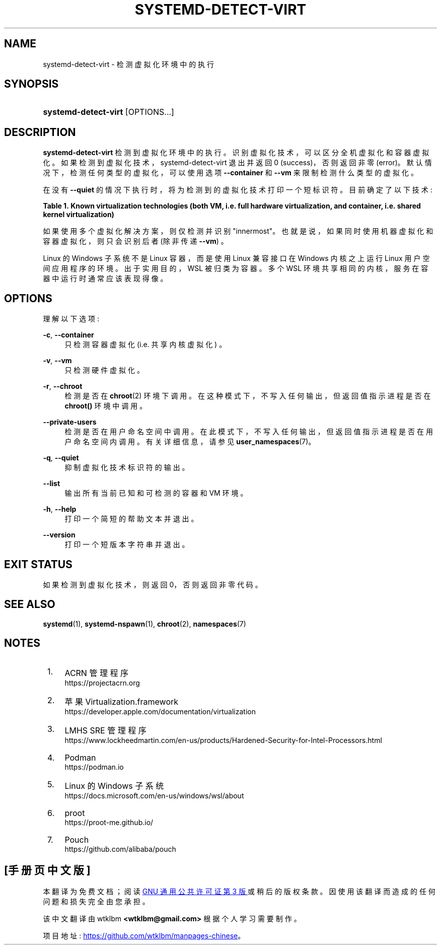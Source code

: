 .\" -*- coding: UTF-8 -*-
'\" t
.\"*******************************************************************
.\"
.\" This file was generated with po4a. Translate the source file.
.\"
.\"*******************************************************************
.TH SYSTEMD\-DETECT\-VIRT 1 "" "systemd 253" systemd\-detect\-virt
.ie  \n(.g .ds Aq \(aq
.el       .ds Aq '
.\" -----------------------------------------------------------------
.\" * Define some portability stuff
.\" -----------------------------------------------------------------
.\" ~~~~~~~~~~~~~~~~~~~~~~~~~~~~~~~~~~~~~~~~~~~~~~~~~~~~~~~~~~~~~~~~~
.\" http://bugs.debian.org/507673
.\" http://lists.gnu.org/archive/html/groff/2009-02/msg00013.html
.\" ~~~~~~~~~~~~~~~~~~~~~~~~~~~~~~~~~~~~~~~~~~~~~~~~~~~~~~~~~~~~~~~~~
.\" -----------------------------------------------------------------
.\" * set default formatting
.\" -----------------------------------------------------------------
.\" disable hyphenation
.nh
.\" disable justification (adjust text to left margin only)
.ad l
.\" -----------------------------------------------------------------
.\" * MAIN CONTENT STARTS HERE *
.\" -----------------------------------------------------------------
.SH NAME
systemd\-detect\-virt \- 检测虚拟化环境中的执行
.SH SYNOPSIS
.HP \w'\fBsystemd\-detect\-virt\fR\ 'u
\fBsystemd\-detect\-virt\fP [OPTIONS...]
.SH DESCRIPTION
.PP
\fBsystemd\-detect\-virt\fP 检测到虚拟化环境中的执行 \&。识别虚拟化技术，可以区分全机虚拟化和容器虚拟化。
如果检测到虚拟化技术，systemd\-detect\-virt 退出并返回 0 (success)，否则返回非零
(error)\&。默认情况下，检测任何类型的虚拟化，可以使用选项 \fB\-\-container\fP 和 \fB\-\-vm\fP 来限制检测什么类型的虚拟化 \&。
.PP
在没有 \fB\-\-quiet\fP 的情况下执行时，将为检测到的虚拟化技术打印一个短标识符 \&。目前确定了以下技术:
.sp
.it 1 an-trap
.nr an-no-space-flag 1
.nr an-break-flag 1
.br
\fBTable\ \&1.\ \&Known virtualization technologies (both VM, i\&.e\&. full hardware virtualization, and container, i\&.e\&. shared kernel virtualization)\fP
.TS
allbox tab(:);
lB lB lB.
T{
Type
T}:T{
ID
T}:T{
Product
T}
.T&
lt l l
^ l l
^ l l
^ l l
^ l l
^ l l
^ l l
^ l l
^ l l
^ l l
^ l l
^ l l
^ l l
^ l l
^ l l
^ l l
^ l l
lt l l
^ l l
^ l l
^ l l
^ l l
^ l l
^ l l
^ l l
^ l l
^ l l.
T{
VM
T}:T{
\fIqemu\fP
T}:T{
QEMU software virtualization, without KVM
T}
:T{
\fIkvm\fP
T}:T{
Linux KVM kernel virtual machine, in combination with QEMU\&. Not used for other virtualizers using the KVM interfaces, such as Oracle VirtualBox or Amazon EC2 Nitro, see below\&.
T}
:T{
\fIamazon\fP
T}:T{
Amazon EC2 Nitro using Linux KVM
T}
:T{
\fIzvm\fP
T}:T{
s390 z/VM
T}
:T{
\fIvmware\fP
T}:T{
VMware Workstation or Server, and related products
T}
:T{
\fImicrosoft\fP
T}:T{
Hyper\-V, also known as Viridian or Windows Server Virtualization
T}
:T{
\fIoracle\fP
T}:T{
Oracle VM VirtualBox (historically marketed by innotek and Sun Microsystems), for legacy and KVM hypervisor
T}
:T{
\fIpowervm\fP
T}:T{
IBM PowerVM hypervisor \(em comes as firmware with some IBM POWER servers
T}
:T{
\fIxen\fP
T}:T{
Xen hypervisor (only domU, not dom0)
T}
:T{
\fIbochs\fP
T}:T{
Bochs Emulator
T}
:T{
\fIuml\fP
T}:T{
User\-mode Linux
T}
:T{
\fIparallels\fP
T}:T{
Parallels Desktop, Parallels Server
T}
:T{
\fIbhyve\fP
T}:T{
bhyve, FreeBSD hypervisor
T}
:T{
\fIqnx\fP
T}:T{
QNX hypervisor
T}
:T{
\fIacrn\fP
T}:T{
\m[blue]\fBACRN hypervisor\fP\m[]\&\s-2\u[1]\d\s+2
T}
:T{
\fIapple\fP
T}:T{
\m[blue]\fBApple Virtualization\&.framework\fP\m[]\&\s-2\u[2]\d\s+2
T}
:T{
\fIsre\fP
T}:T{
\m[blue]\fBLMHS SRE hypervisor\fP\m[]\&\s-2\u[3]\d\s+2
T}
T{
Container
T}:T{
\fIopenvz\fP
T}:T{
OpenVZ/Virtuozzo
T}
:T{
\fIlxc\fP
T}:T{
Linux container implementation by LXC
T}
:T{
\fIlxc\-libvirt\fP
T}:T{
Linux container implementation by libvirt
T}
:T{
\fIsystemd\-nspawn\fP
T}:T{
systemd\*(Aqs minimal container implementation, see \fBsystemd\-nspawn\fP(1)
T}
:T{
\fIdocker\fP
T}:T{
Docker container manager
T}
:T{
\fIpodman\fP
T}:T{
\m[blue]\fBPodman\fP\m[]\&\s-2\u[4]\d\s+2 container manager
T}
:T{
\fIrkt\fP
T}:T{
rkt app container runtime
T}
:T{
\fIwsl\fP
T}:T{
\m[blue]\fBWindows Subsystem for Linux\fP\m[]\&\s-2\u[5]\d\s+2
T}
:T{
\fIproot\fP
T}:T{
\m[blue]\fBproot\fP\m[]\&\s-2\u[6]\d\s+2 userspace chroot/bind mount emulation
T}
:T{
\fIpouch\fP
T}:T{
\m[blue]\fBPouch\fP\m[]\&\s-2\u[7]\d\s+2 Container Engine
T}
.TE
.sp 1
.PP
如果使用多个虚拟化解决方案，则仅检测并识别 "innermost"\&。也就是说，如果同时使用机器虚拟化和容器虚拟化，则只会识别后者 (除非传递
\fB\-\-vm\fP) \&。
.PP
Linux 的 Windows 子系统不是 Linux 容器，而是使用 Linux 兼容接口在 Windows 内核之上运行 Linux
用户空间应用程序的环境。出于实用目的，WSL 被归类为容器。多个 WSL 环境共享相同的内核，服务在容器中运行时通常应该表现得像 \&。
.SH OPTIONS
.PP
理解以下选项:
.PP
\fB\-c\fP, \fB\-\-container\fP
.RS 4
只检测容器虚拟化 (i\&.e\&. 共享内核虚拟化) \&。
.RE
.PP
\fB\-v\fP, \fB\-\-vm\fP
.RS 4
只检测硬件虚拟化 \&。
.RE
.PP
\fB\-r\fP, \fB\-\-chroot\fP
.RS 4
检测是否在 \fBchroot\fP(2) 环境下调用 \&。在这种模式下，不写入任何输出，但返回值指示进程是否在 \fBchroot()\fP 环境中调用 \&。
.RE
.PP
\fB\-\-private\-users\fP
.RS 4
检测是否在用户命名空间中调用 \&。在此模式下，不写入任何输出，但返回值指示进程是否在用户命名空间内调用 \&。有关详细信息，请参见
\fBuser_namespaces\fP(7)\&。
.RE
.PP
\fB\-q\fP, \fB\-\-quiet\fP
.RS 4
抑制虚拟化技术标识符 \& 的输出。
.RE
.PP
\fB\-\-list\fP
.RS 4
输出所有当前已知和可检测的容器和 VM 环境 \&。
.RE
.PP
\fB\-h\fP, \fB\-\-help\fP
.RS 4
打印一个简短的帮助文本并退出 \&。
.RE
.PP
\fB\-\-version\fP
.RS 4
打印一个短版本字符串并退出 \&。
.RE
.SH "EXIT STATUS"
.PP
如果检测到虚拟化技术，则返回 0，否则返回非零代码 \&。
.SH "SEE ALSO"
.PP
\fBsystemd\fP(1), \fBsystemd\-nspawn\fP(1), \fBchroot\fP(2), \fBnamespaces\fP(7)
.SH NOTES
.IP " 1." 4
ACRN 管理程序
.RS 4
\%https://projectacrn.org
.RE
.IP " 2." 4
苹果 Virtualization.framework
.RS 4
\%https://developer.apple.com/documentation/virtualization
.RE
.IP " 3." 4
LMHS SRE 管理程序
.RS 4
\%https://www.lockheedmartin.com/en\-us/products/Hardened\-Security\-for\-Intel\-Processors.html
.RE
.IP " 4." 4
Podman
.RS 4
\%https://podman.io
.RE
.IP " 5." 4
Linux 的 Windows 子系统
.RS 4
\%https://docs.microsoft.com/en\-us/windows/wsl/about
.RE
.IP " 6." 4
proot
.RS 4
\%https://proot\-me.github.io/
.RE
.IP " 7." 4
Pouch
.RS 4
\%https://github.com/alibaba/pouch
.RE
.PP
.SH [手册页中文版]
.PP
本翻译为免费文档；阅读
.UR https://www.gnu.org/licenses/gpl-3.0.html
GNU 通用公共许可证第 3 版
.UE
或稍后的版权条款。因使用该翻译而造成的任何问题和损失完全由您承担。
.PP
该中文翻译由 wtklbm
.B <wtklbm@gmail.com>
根据个人学习需要制作。
.PP
项目地址:
.UR \fBhttps://github.com/wtklbm/manpages-chinese\fR
.ME 。
